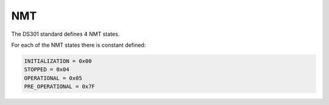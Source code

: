 NMT
===

The DS301 standard defines 4 NMT states.

For each of the NMT states there is constant defined:

.. code:: python

	INITIALIZATION = 0x00
	STOPPED = 0x04
	OPERATIONAL = 0x05
	PRE_OPERATIONAL = 0x7F
